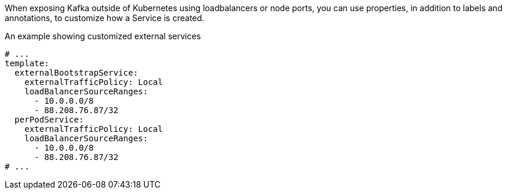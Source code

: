 :_mod-docs-content-type: CONCEPT

When exposing Kafka outside of Kubernetes using loadbalancers or node ports, you can use properties, in addition to labels and annotations, to customize how a Service is created.

.An example showing customized external services
[source,yaml,subs=attributes+]
----
# ...
template:
  externalBootstrapService:
    externalTrafficPolicy: Local
    loadBalancerSourceRanges:
      - 10.0.0.0/8
      - 88.208.76.87/32
  perPodService:
    externalTrafficPolicy: Local
    loadBalancerSourceRanges:
      - 10.0.0.0/8
      - 88.208.76.87/32
# ...
----
